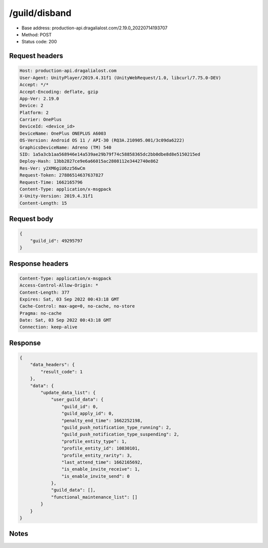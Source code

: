 /guild/disband
============================================================

- Base address: production-api.dragalialost.com/2.19.0_20220714193707
- Method: POST
- Status code: 200

Request headers
----------------

.. code-block:: text

	Host: production-api.dragalialost.com	User-Agent: UnityPlayer/2019.4.31f1 (UnityWebRequest/1.0, libcurl/7.75.0-DEV)	Accept: */*	Accept-Encoding: deflate, gzip	App-Ver: 2.19.0	Device: 2	Platform: 2	Carrier: OnePlus	DeviceId: <device_id>	DeviceName: OnePlus ONEPLUS A6003	OS-Version: Android OS 11 / API-30 (RQ3A.210905.001/3c09da6222)	GraphicsDeviceName: Adreno (TM) 540	SID: 1a5a3cb1aa568946e14a539ae29b79f74c58858365dc2bb0dbe8d8e5150215ed	Deploy-Hash: 13bb2827ce9e6a66015ac2808112e3442740e862	Res-Ver: y2XM6giU6zz56wCm	Request-Token: 27886514637637827	Request-Time: 1662165796	Content-Type: application/x-msgpack	X-Unity-Version: 2019.4.31f1	Content-Length: 15

Request body
----------------

.. code-block:: json

	{
	    "guild_id": 49295797
	}

Response headers
----------------

.. code-block:: text

	Content-Type: application/x-msgpack	Access-Control-Allow-Origin: *	Content-Length: 377	Expires: Sat, 03 Sep 2022 00:43:18 GMT	Cache-Control: max-age=0, no-cache, no-store	Pragma: no-cache	Date: Sat, 03 Sep 2022 00:43:18 GMT	Connection: keep-alive

Response
----------------

.. code-block:: json

	{
	    "data_headers": {
	        "result_code": 1
	    },
	    "data": {
	        "update_data_list": {
	            "user_guild_data": {
	                "guild_id": 0,
	                "guild_apply_id": 0,
	                "penalty_end_time": 1662252198,
	                "guild_push_notification_type_running": 2,
	                "guild_push_notification_type_suspending": 2,
	                "profile_entity_type": 1,
	                "profile_entity_id": 10830101,
	                "profile_entity_rarity": 3,
	                "last_attend_time": 1662165692,
	                "is_enable_invite_receive": 1,
	                "is_enable_invite_send": 0
	            },
	            "guild_data": [],
	            "functional_maintenance_list": []
	        }
	    }
	}

Notes
------
